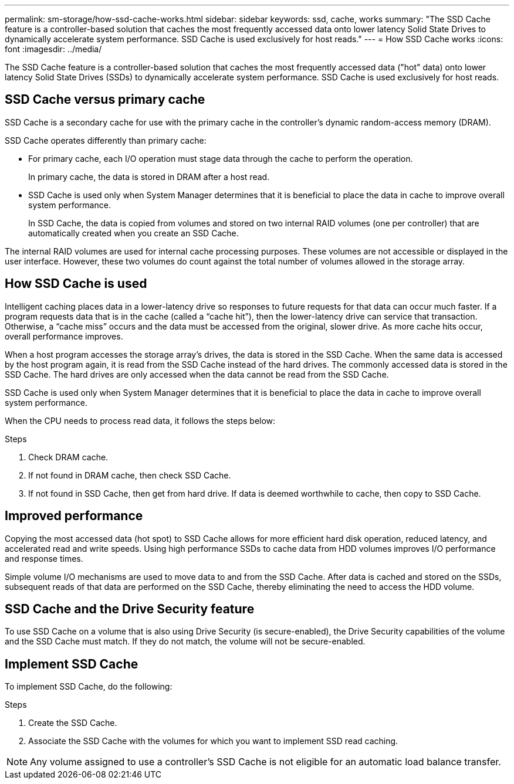 ---
permalink: sm-storage/how-ssd-cache-works.html
sidebar: sidebar
keywords: ssd, cache, works
summary: "The SSD Cache feature is a controller-based solution that caches the most frequently accessed data onto lower latency Solid State Drives to dynamically accelerate system performance. SSD Cache is used exclusively for host reads."
---
= How SSD Cache works
:icons: font
:imagesdir: ../media/

[.lead]
The SSD Cache feature is a controller-based solution that caches the most frequently accessed data ("hot" data) onto lower latency Solid State Drives (SSDs) to dynamically accelerate system performance. SSD Cache is used exclusively for host reads.

== SSD Cache versus primary cache

SSD Cache is a secondary cache for use with the primary cache in the controller's dynamic random-access memory (DRAM).

SSD Cache operates differently than primary cache:

* For primary cache, each I/O operation must stage data through the cache to perform the operation.
+
In primary cache, the data is stored in DRAM after a host read.

* SSD Cache is used only when System Manager determines that it is beneficial to place the data in cache to improve overall system performance.
+
In SSD Cache, the data is copied from volumes and stored on two internal RAID volumes (one per controller) that are automatically created when you create an SSD Cache.

The internal RAID volumes are used for internal cache processing purposes. These volumes are not accessible or displayed in the user interface. However, these two volumes do count against the total number of volumes allowed in the storage array.

== How SSD Cache is used

Intelligent caching places data in a lower-latency drive so responses to future requests for that data can occur much faster. If a program requests data that is in the cache (called a "`cache hit`"), then the lower-latency drive can service that transaction. Otherwise, a "`cache miss`" occurs and the data must be accessed from the original, slower drive. As more cache hits occur, overall performance improves.

When a host program accesses the storage array's drives, the data is stored in the SSD Cache. When the same data is accessed by the host program again, it is read from the SSD Cache instead of the hard drives. The commonly accessed data is stored in the SSD Cache. The hard drives are only accessed when the data cannot be read from the SSD Cache.

SSD Cache is used only when System Manager determines that it is beneficial to place the data in cache to improve overall system performance.

When the CPU needs to process read data, it follows the steps below:

.Steps
. Check DRAM cache.
. If not found in DRAM cache, then check SSD Cache.
. If not found in SSD Cache, then get from hard drive. If data is deemed worthwhile to cache, then copy to SSD Cache.

== Improved performance

Copying the most accessed data (hot spot) to SSD Cache allows for more efficient hard disk operation, reduced latency, and accelerated read and write speeds. Using high performance SSDs to cache data from HDD volumes improves I/O performance and response times.

Simple volume I/O mechanisms are used to move data to and from the SSD Cache. After data is cached and stored on the SSDs, subsequent reads of that data are performed on the SSD Cache, thereby eliminating the need to access the HDD volume.

== SSD Cache and the Drive Security feature

To use SSD Cache on a volume that is also using Drive Security (is secure-enabled), the Drive Security capabilities of the volume and the SSD Cache must match. If they do not match, the volume will not be secure-enabled.

== Implement SSD Cache

To implement SSD Cache, do the following:

.Steps
. Create the SSD Cache.
. Associate the SSD Cache with the volumes for which you want to implement SSD read caching.

[NOTE]
====
Any volume assigned to use a controller's SSD Cache is not eligible for an automatic load balance transfer.
====
